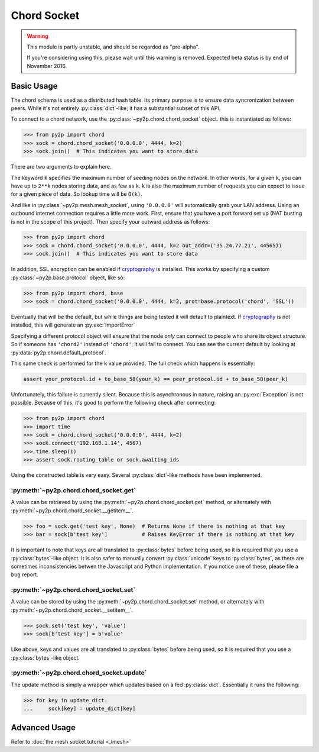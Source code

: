 Chord Socket
~~~~~~~~~~~~

.. warning::

    This module is partly unstable, and should be regarded as "pre-alpha".

    If you're considering using this, please wait until this warning is removed. Expected beta status is by end of November 2016.

Basic Usage
-----------

The chord schema is used as a distributed hash table. Its primary purpose is to ensure data syncronization between peers. While it's not entirely :py:class:`dict`-like, it has a substantial subset of this API.

To connect to a chord network, use the :py:class:`~py2p.chord.chord_socket` object. this is instantiated as follows:

.. code-block:: python

    >>> from py2p import chord
    >>> sock = chord.chord_socket('0.0.0.0', 4444, k=2)
    >>> sock.join()  # This indicates you want to store data

There are two arguments to explain here.

The keyword ``k`` specifies the maximum number of seeding nodes on the network. In other words, for a given ``k``, you can have up to ``2**k`` nodes storing data, and as few as ``k``. ``k`` is also the maximum number of requests you can expect to issue for a given piece of data. So lookup time will be ``O(k)``.

And like in :py:class:`~py2p.mesh.mesh_socket`, using ``'0.0.0.0'`` will automatically grab your LAN address. Using an outbound internet connection requires a little more work. First, ensure that you have a port forward set up (NAT busting is not in the scope of this project). Then specify your outward address as follows:

.. code-block:: python

    >>> from py2p import chord
    >>> sock = chord.chord_socket('0.0.0.0', 4444, k=2 out_addr=('35.24.77.21', 44565))
    >>> sock.join()  # This indicates you want to store data

In addition, SSL encryption can be enabled if `cryptography <https://cryptography.io/en/latest/installation/>`_ is installed. This works by specifying a custom :py:class:`~py2p.base.protocol` object, like so:

.. code-block:: python

    >>> from py2p import chord, base
    >>> sock = chord.chord_socket('0.0.0.0', 4444, k=2, prot=base.protocol('chord', 'SSL'))

Eventually that will be the default, but while things are being tested it will default to plaintext. If `cryptography <https://cryptography.io/en/latest/installation/>`_ is not installed, this will generate an :py:exc:`ImportError`

Specifying a different protocol object will ensure that the node *only* can connect to people who share its object structure. So if someone has ``'chord2'`` instead of ``'chord'``, it will fail to connect. You can see the current default by looking at :py:data:`py2p.chord.default_protocol`.

This same check is performed for the ``k`` value provided. The full check which happens is essentially:

.. code-block:: python

    assert your_protocol.id + to_base_58(your_k) == peer_protocol.id + to_base_58(peer_k)

Unfortunately, this failure is currently silent. Because this is asynchronous in nature, raising an :py:exc:`Exception` is not possible. Because of this, it's good to perform the following check after connecting:

.. code-block:: python

    >>> from py2p import chord
    >>> import time
    >>> sock = chord.chord_socket('0.0.0.0', 4444, k=2)
    >>> sock.connect('192.168.1.14', 4567)
    >>> time.sleep(1)
    >>> assert sock.routing_table or sock.awaiting_ids

Using the constructed table is very easy. Several :py:class:`dict`-like methods have been implemented.

:py:meth:`~py2p.chord.chord_socket.get`
^^^^^^^^^^^^^^^^^^^^^^^^^^^^^^^^^^^^^^^

A value can be retrieved by using the :py:meth:`~py2p.chord.chord_socket.get` method, or alternately with :py:meth:`~py2p.chord.chord_socket.__getitem__`.

.. code-block:: python

    >>> foo = sock.get('test key', None)  # Returns None if there is nothing at that key
    >>> bar = sock[b'test key']           # Raises KeyError if there is nothing at that key

It is important to note that keys are all translated to :py:class:`bytes` before being used, so it is required that you use a :py:class:`bytes`-like object. It is also safer to manually convert :py:class:`unicode` keys to :py:class:`bytes`, as there are sometimes inconsistencies betwen the Javascript and Python implementation. If you notice one of these, please file a bug report.

:py:meth:`~py2p.chord.chord_socket.set`
^^^^^^^^^^^^^^^^^^^^^^^^^^^^^^^^^^^^^^^

A value can be stored by using the :py:meth:`~py2p.chord.chord_socket.set` method, or alternately with :py:meth:`~py2p.chord.chord_socket.__setitem__`.

.. code-block:: python

    >>> sock.set('test key', 'value')
    >>> sock[b'test key'] = b'value'

Like above, keys and values are all translated to :py:class:`bytes` before being used, so it is required that you use a :py:class:`bytes`-like object.

:py:meth:`~py2p.chord.chord_socket.update`
^^^^^^^^^^^^^^^^^^^^^^^^^^^^^^^^^^^^^^^^^^

The update method is simply a wrapper which updates based on a fed :py:class:`dict`. Essentially it runs the following:

.. code-block:: python

    >>> for key in update_dict:
    ...     sock[key] = update_dict[key]

Advanced Usage
--------------

Refer to :doc:`the mesh socket tutorial <./mesh>`
